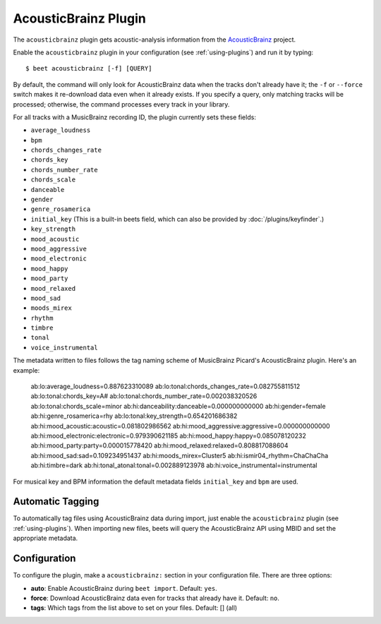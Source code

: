 AcousticBrainz Plugin
=====================

The ``acousticbrainz`` plugin gets acoustic-analysis information from the
`AcousticBrainz`_ project.

.. _AcousticBrainz: https://acousticbrainz.org/

Enable the ``acousticbrainz`` plugin in your configuration (see :ref:`using-plugins`) and run it by typing::

    $ beet acousticbrainz [-f] [QUERY]

By default, the command will only look for AcousticBrainz data when the tracks
don't already have it; the ``-f`` or ``--force`` switch makes it re-download
data even when it already exists. If you specify a query, only matching tracks
will be processed; otherwise, the command processes every track in your
library.

For all tracks with a MusicBrainz recording ID, the plugin currently sets
these fields:

* ``average_loudness``
* ``bpm``
* ``chords_changes_rate``
* ``chords_key``
* ``chords_number_rate``
* ``chords_scale``
* ``danceable``
* ``gender``
* ``genre_rosamerica``
* ``initial_key`` (This is a built-in beets field, which can also be provided
  by :doc:`/plugins/keyfinder`.)
* ``key_strength``
* ``mood_acoustic``
* ``mood_aggressive``
* ``mood_electronic``
* ``mood_happy``
* ``mood_party``
* ``mood_relaxed``
* ``mood_sad``
* ``moods_mirex``
* ``rhythm``
* ``timbre``
* ``tonal``
* ``voice_instrumental``

The metadata written to files follows the tag naming scheme of MusicBrainz
Picard's AcousticBrainz plugin. Here's an example:

    ab:lo:average_loudness=0.887623310089
    ab:lo:tonal:chords_changes_rate=0.082755811512
    ab:lo:tonal:chords_key=A#
    ab:lo:tonal:chords_number_rate=0.002038320526
    ab:lo:tonal:chords_scale=minor
    ab:hi:danceability:danceable=0.000000000000
    ab:hi:gender=female
    ab:hi:genre_rosamerica=rhy
    ab:lo:tonal:key_strength=0.654201686382
    ab:hi:mood_acoustic:acoustic=0.081802986562
    ab:hi:mood_aggressive:aggressive=0.000000000000
    ab:hi:mood_electronic:electronic=0.979390621185
    ab:hi:mood_happy:happy=0.085078120232
    ab:hi:mood_party:party=0.000015778420
    ab:hi:mood_relaxed:relaxed=0.808817088604
    ab:hi:mood_sad:sad=0.109234951437
    ab:hi:moods_mirex=Cluster5
    ab:hi:ismir04_rhythm=ChaChaCha
    ab:hi:timbre=dark
    ab:hi:tonal_atonal:tonal=0.002889123978
    ab:hi:voice_instrumental=instrumental

For musical key and BPM information the default metadata fields ``initial_key``
and ``bpm`` are used.

Automatic Tagging
-----------------

To automatically tag files using AcousticBrainz data during import, just
enable the ``acousticbrainz`` plugin (see :ref:`using-plugins`). When importing
new files, beets will query the AcousticBrainz API using MBID and
set the appropriate metadata.

Configuration
-------------

To configure the plugin, make a ``acousticbrainz:`` section in your
configuration file. There are three options:

- **auto**: Enable AcousticBrainz during ``beet import``.
  Default: ``yes``.
- **force**: Download AcousticBrainz data even for tracks that already have
  it.
  Default: ``no``.
- **tags**: Which tags from the list above to set on your files.
  Default: [] (all)
